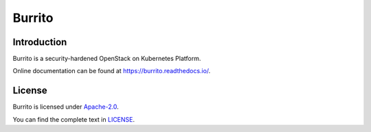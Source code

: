 Burrito
=========

Introduction
------------

Burrito is a security-hardened OpenStack on Kubernetes Platform.

Online documentation can be found at
https://burrito.readthedocs.io/.

License
-------

Burrito is licensed under 
`Apache-2.0 <https://opensource.org/license/apache-2-0/>`_.

You can find the complete text in 
`LICENSE <https://github.com/iorchard/burrito/blob/main/LICENSE>`_.

